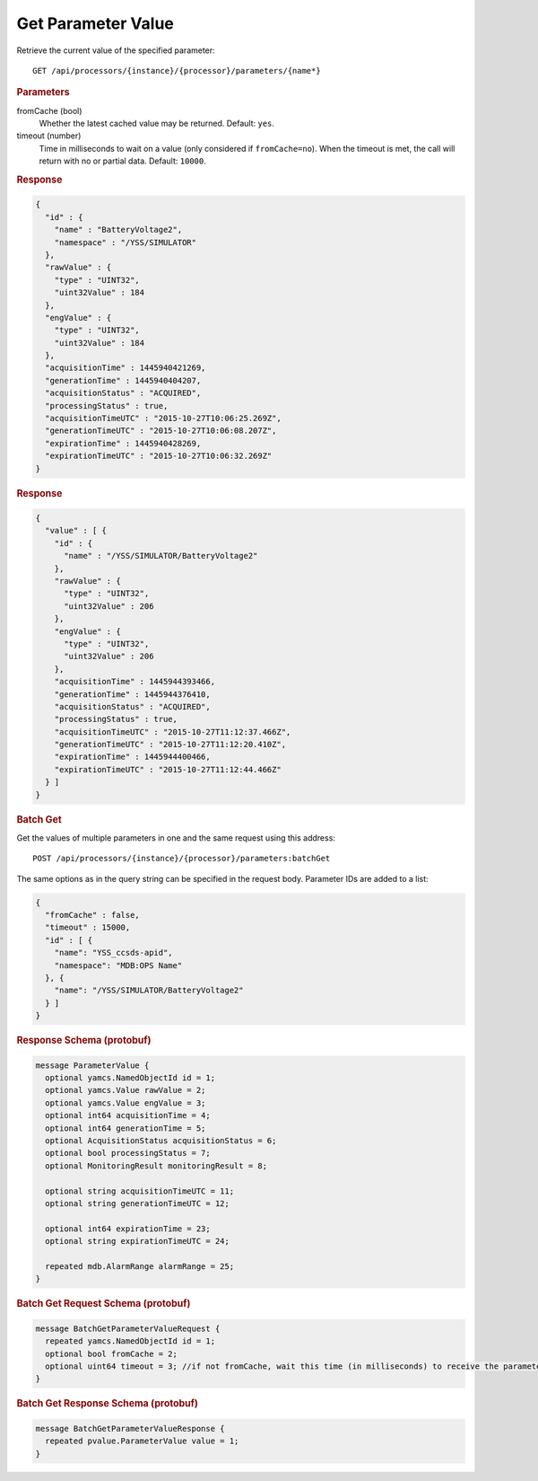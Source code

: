 Get Parameter Value
===================

Retrieve the current value of the specified parameter::

    GET /api/processors/{instance}/{processor}/parameters/{name*}


.. rubric:: Parameters

fromCache (bool)
    Whether the latest cached value may be returned. Default: ``yes``.

timeout (number)
    Time in milliseconds to wait on a value (only considered if ``fromCache=no``). When the timeout is met, the call will return with no or partial data. Default: ``10000``.


.. rubric:: Response
.. code-block:: json

    {
      "id" : {
        "name" : "BatteryVoltage2",
        "namespace" : "/YSS/SIMULATOR"
      },
      "rawValue" : {
        "type" : "UINT32",
        "uint32Value" : 184
      },
      "engValue" : {
        "type" : "UINT32",
        "uint32Value" : 184
      },
      "acquisitionTime" : 1445940421269,
      "generationTime" : 1445940404207,
      "acquisitionStatus" : "ACQUIRED",
      "processingStatus" : true,
      "acquisitionTimeUTC" : "2015-10-27T10:06:25.269Z",
      "generationTimeUTC" : "2015-10-27T10:06:08.207Z",
      "expirationTime" : 1445940428269,
      "expirationTimeUTC" : "2015-10-27T10:06:32.269Z"
    }


.. rubric:: Response
.. code-block:: json

    {
      "value" : [ {
        "id" : {
          "name" : "/YSS/SIMULATOR/BatteryVoltage2"
        },
        "rawValue" : {
          "type" : "UINT32",
          "uint32Value" : 206
        },
        "engValue" : {
          "type" : "UINT32",
          "uint32Value" : 206
        },
        "acquisitionTime" : 1445944393466,
        "generationTime" : 1445944376410,
        "acquisitionStatus" : "ACQUIRED",
        "processingStatus" : true,
        "acquisitionTimeUTC" : "2015-10-27T11:12:37.466Z",
        "generationTimeUTC" : "2015-10-27T11:12:20.410Z",
        "expirationTime" : 1445944400466,
        "expirationTimeUTC" : "2015-10-27T11:12:44.466Z"
      } ]
    }


.. rubric:: Batch Get

Get the values of multiple parameters in one and the same request using this address::

    POST /api/processors/{instance}/{processor}/parameters:batchGet

The same options as in the query string can be specified in the request body. Parameter IDs are added to a list:

.. code-block:: json

    {
      "fromCache" : false,
      "timeout" : 15000,
      "id" : [ {
        "name": "YSS_ccsds-apid",
        "namespace": "MDB:OPS Name"
      }, {
        "name": "/YSS/SIMULATOR/BatteryVoltage2"
      } ]
    }


.. rubric:: Response Schema (protobuf)
.. code-block:: proto

    message ParameterValue {
      optional yamcs.NamedObjectId id = 1;
      optional yamcs.Value rawValue = 2;
      optional yamcs.Value engValue = 3;
      optional int64 acquisitionTime = 4;
      optional int64 generationTime = 5;
      optional AcquisitionStatus acquisitionStatus = 6;
      optional bool processingStatus = 7;
      optional MonitoringResult monitoringResult = 8;

      optional string acquisitionTimeUTC = 11;
      optional string generationTimeUTC = 12;

      optional int64 expirationTime = 23;
      optional string expirationTimeUTC = 24;

      repeated mdb.AlarmRange alarmRange = 25;
    }


.. rubric:: Batch Get Request Schema (protobuf)
.. code-block:: proto

    message BatchGetParameterValueRequest {
      repeated yamcs.NamedObjectId id = 1;
      optional bool fromCache = 2;
      optional uint64 timeout = 3; //if not fromCache, wait this time (in milliseconds) to receive the parameter
    }


.. rubric:: Batch Get Response Schema (protobuf)
.. code-block:: proto

    message BatchGetParameterValueResponse {
      repeated pvalue.ParameterValue value = 1;
    }
